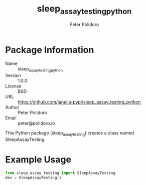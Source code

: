 #+TITLE: sleep_assay_testing_python
#+AUTHOR: Peter Polidoro
#+EMAIL: peter@polidoro.io

* Package Information
  - Name :: sleep_assay_testing_python
  - Version :: 1.0.0
  - License :: BSD
  - URL :: https://github.com/janelia-pypi/sleep_assay_testing_python
  - Author :: Peter Polidoro
  - Email :: peter@polidoro.io

  This Python package (sleep_assay_testing) creates a class named
  SleepAssayTesting.

* Example Usage


  #+BEGIN_SRC python
    from sleep_assay_testing import SleepAssayTesting
    dev = SleepAssayTesting()
  #+END_SRC

